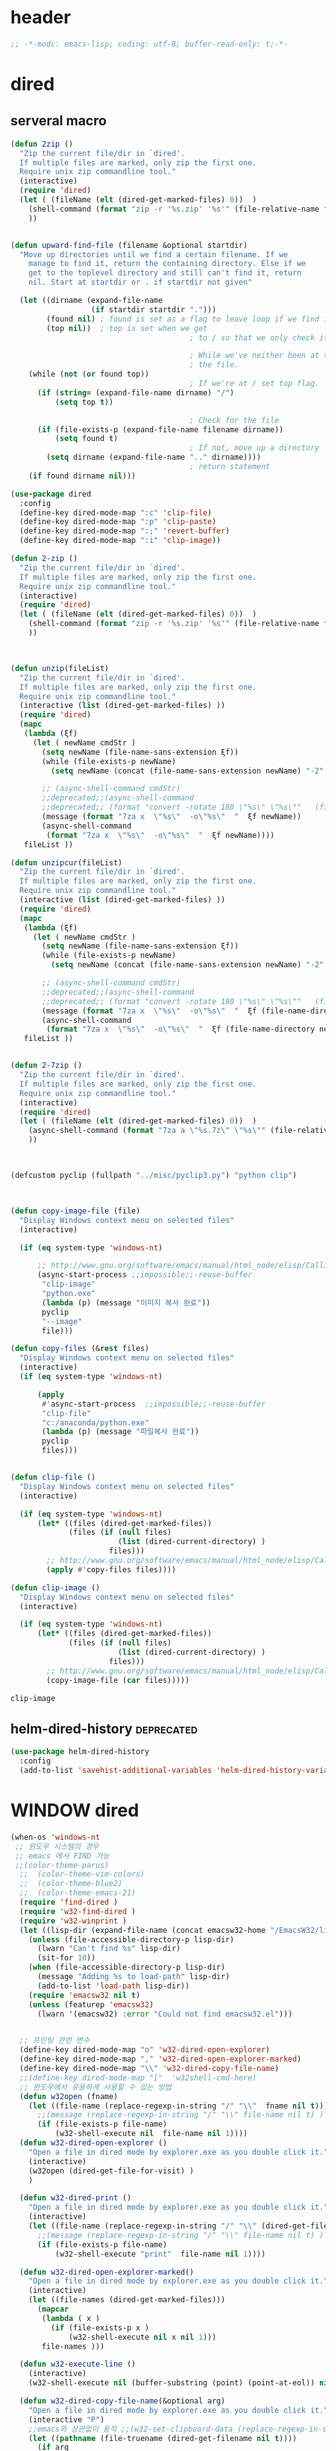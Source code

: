 # -*-modc: org; coding: utf-8; buffer-read-only: t;-*-

* header
  #+BEGIN_SRC emacs-lisp
    ;; -*-modc: emacs-lisp; coding: utf-8; buffer-read-only: t;-*-
  #+END_SRC
* dired
** serveral macro 
 #+BEGIN_SRC emacs-lisp
   (defun 2zip ()
     "Zip the current file/dir in `dired'.
     If multiple files are marked, only zip the first one.
     Require unix zip commandline tool."
     (interactive)
     (require 'dired)
     (let ( (fileName (elt (dired-get-marked-files) 0))  )
       (shell-command (format "zip -r '%s.zip' '%s'" (file-relative-name fileName) (file-relative-name fileName)))
       ))


   (defun upward-find-file (filename &optional startdir)
     "Move up directories until we find a certain filename. If we
       manage to find it, return the containing directory. Else if we
       get to the toplevel directory and still can't find it, return
       nil. Start at startdir or . if startdir not given"

     (let ((dirname (expand-file-name
                     (if startdir startdir ".")))
           (found nil) ; found is set as a flag to leave loop if we find it
           (top nil))  ; top is set when we get
                                           ; to / so that we only check it once

                                           ; While we've neither been at the top last time nor have we found
                                           ; the file.
       (while (not (or found top))
                                           ; If we're at / set top flag.
         (if (string= (expand-file-name dirname) "/")
             (setq top t))
      
                                           ; Check for the file
         (if (file-exists-p (expand-file-name filename dirname))
             (setq found t)
                                           ; If not, move up a directory
           (setq dirname (expand-file-name ".." dirname))))
                                           ; return statement
       (if found dirname nil)))

   (use-package dired
     :config
     (define-key dired-mode-map ":c" 'clip-file)
     (define-key dired-mode-map ":p" 'clip-paste)
     (define-key dired-mode-map ":;" 'revert-buffer)
     (define-key dired-mode-map ":i" 'clip-image))

   (defun 2-zip ()
     "Zip the current file/dir in `dired'.
     If multiple files are marked, only zip the first one.
     Require unix zip commandline tool."
     (interactive)
     (require 'dired)
     (let ( (fileName (elt (dired-get-marked-files) 0))  )
       (shell-command (format "zip -r '%s.zip' '%s'" (file-relative-name fileName) (file-relative-name fileName)))
       ))



   (defun unzip(fileList)
     "Zip the current file/dir in `dired'.
     If multiple files are marked, only zip the first one.
     Require unix zip commandline tool."
     (interactive (list (dired-get-marked-files) ))
     (require 'dired)
     (mapc
      (lambda (ξf)
        (let ( newName cmdStr )
          (setq newName (file-name-sans-extension ξf))
          (while (file-exists-p newName)
            (setq newName (concat (file-name-sans-extension newName) "-2" (file-name-extension newName t))) )

          ;; (async-shell-command cmdStr)
          ;;deprecated;;(async-shell-command 
          ;;deprecated;; (format "convert -rotate 180 \"%s\" \"%s\""   (file-relative-name ξf) (file-relative-name newName)) )
          (message (format "7za x  \"%s\"  -o\"%s\"  "  ξf newName))
          (async-shell-command
           (format "7za x  \"%s\"  -o\"%s\"  "  ξf newName))))
      fileList ))

   (defun unzipcur(fileList)
     "Zip the current file/dir in `dired'.
     If multiple files are marked, only zip the first one.
     Require unix zip commandline tool."
     (interactive (list (dired-get-marked-files) ))
     (require 'dired)
     (mapc
      (lambda (ξf)
        (let ( newName cmdStr )
          (setq newName (file-name-sans-extension ξf))
          (while (file-exists-p newName)
            (setq newName (concat (file-name-sans-extension newName) "-2" (file-name-extension newName t))) )

          ;; (async-shell-command cmdStr)
          ;;deprecated;;(async-shell-command 
          ;;deprecated;; (format "convert -rotate 180 \"%s\" \"%s\""   (file-relative-name ξf) (file-relative-name newName)) )
          (message (format "7za x  \"%s\"  -o\"%s\"  "  ξf (file-name-directory newName)))
          (async-shell-command
           (format "7za x  \"%s\"  -o\"%s\"  "  ξf (file-name-directory newName)))))
      fileList ))


   (defun 2-7zip ()
     "Zip the current file/dir in `dired'.
     If multiple files are marked, only zip the first one.
     Require unix zip commandline tool."
     (interactive)
     (require 'dired)
     (let ( (fileName (elt (dired-get-marked-files) 0))  )
       (async-shell-command (format "7za a \"%s.7z\" \"%s\"" (file-relative-name fileName) (file-relative-name fileName)))
       ))



   (defcustom pyclip (fullpath "../misc/pyclip3.py") "python clip")



   (defun copy-image-file (file)
     "Display Windows context menu on selected files"
     (interactive)

     (if (eq system-type 'windows-nt)
      
         ;; http://www.gnu.org/software/emacs/manual/html_node/elisp/Calling-Functions.html
         (async-start-process ;;impossible;;-reuse-buffer 
          "clip-image" 
          "python.exe"
          (lambda (p) (message "이미지 복사 완료"))
          pyclip
          "--image"
          file)))

   (defun copy-files (&rest files)
     "Display Windows context menu on selected files"
     (interactive)
     (if (eq system-type 'windows-nt)
      
         (apply
          #'async-start-process  ;;impossible;;-reuse-buffer 
          "clip-file" 
          "c:/anaconda/python.exe"
          (lambda (p) (message "파일복사 완료"))
          pyclip
          files)))


   (defun clip-file ()
     "Display Windows context menu on selected files"
     (interactive)

     (if (eq system-type 'windows-nt)
         (let* ((files (dired-get-marked-files))
                (files (if (null files)
                           (list (dired-current-directory) )
                         files)))
           ;; http://www.gnu.org/software/emacs/manual/html_node/elisp/Calling-Functions.html
           (apply #'copy-files files))))

   (defun clip-image ()
     "Display Windows context menu on selected files"
     (interactive)

     (if (eq system-type 'windows-nt)
         (let* ((files (dired-get-marked-files))
                (files (if (null files)
                           (list (dired-current-directory) )
                         files)))
           ;; http://www.gnu.org/software/emacs/manual/html_node/elisp/Calling-Functions.html
           (copy-image-file (car files)))))

 #+END_SRC

 #+RESULTS:
 : clip-image

** helm-dired-history                                           :deprecated:
#+BEGIN_SRC emacs-lisp :tangle no
  (use-package helm-dired-history
    :config
    (add-to-list 'savehist-additional-variables 'helm-dired-history-variable))
#+END_SRC

* WINDOW dired
#+BEGIN_SRC emacs-lisp
  (when-os 'windows-nt
   ;; 윈도우 시스템의 경우
   ;; emacs 에서 FIND 가능
   ;;(color-theme-parus)
    ;;  (color-theme-vim-colors)
    ;;  (color-theme-blue2)
    ;;  (color-theme-emacs-21)
    (require 'find-dired )
    (require 'w32-find-dired )
    (require 'w32-winprint )
    (let ((lisp-dir (expand-file-name (concat emacsw32-home "/EmacsW32/lisp/"))))
      (unless (file-accessible-directory-p lisp-dir)
        (lwarn "Can't find %s" lisp-dir)
        (sit-for 10))
      (when (file-accessible-directory-p lisp-dir)
        (message "Adding %s to load-path" lisp-dir)
        (add-to-list 'load-path lisp-dir))
      (require 'emacsw32 nil t)
      (unless (featurep 'emacsw32)
        (lwarn '(emacsw32) :error "Could not find emacsw32.el")))


    ;; 프린팅 관련 변수
    (define-key dired-mode-map "o" 'w32-dired-open-explorer)
    (define-key dired-mode-map "," 'w32-dired-open-explorer-marked)
    (define-key dired-mode-map "\\" 'w32-dired-copy-file-name)
    ;;(define-key dired-mode-map "["  'w32shell-cmd-here)
    ;; 윈도우에서 유용하게 사용할 수 있는 방법
    (defun w32open (fname)
      (let ((file-name (replace-regexp-in-string "/" "\\"  fname nil t)))
        ;;(message (replace-regexp-in-string "/" "\\" file-name nil t) )
        (if (file-exists-p file-name)
            (w32-shell-execute nil  file-name nil 1))))
    (defun w32-dired-open-explorer ()
      "Open a file in dired mode by explorer.exe as you double click it."
      (interactive)
      (w32open (dired-get-file-for-visit) )
      )

    (defun w32-dired-print ()
      "Open a file in dired mode by explorer.exe as you double click it."
      (interactive)
      (let ((file-name (replace-regexp-in-string "/" "\\" (dired-get-file-for-visit) nil t)))
        ;;(message (replace-regexp-in-string "/" "\\" file-name nil t) )
        (if (file-exists-p file-name)
            (w32-shell-execute "print"  file-name nil 1))))

    (defun w32-dired-open-explorer-marked()
      "Open a file in dired mode by explorer.exe as you double click it."
      (interactive)
      (let ((file-names (dired-get-marked-files)))
        (mapcar
         (lambda ( x )
           (if (file-exists-p x )
               (w32-shell-execute nil x nil 1)))
         file-names )))

    (defun w32-execute-line ()
      (interactive)
      (w32-shell-execute nil (buffer-substring (point) (point-at-eol)) nil 1))

    (defun w32-dired-copy-file-name(&optional arg)
      "Open a file in dired mode by explorer.exe as you double click it."
      (interactive "P")
      ;;emacs와 상관없이 동작 ;;(w32-set-clipboard-data (replace-regexp-in-string "/" "\\" (file-truename (dired-get-filename nil t))nil t)))
      (let ((pathname (file-truename (dired-get-filename nil t))))
        (if arg
            (kill-new pathname)
          (kill-new (replace-regexp-in-string "/" "\\" pathname nil t))
          )))

    (defvar nircmdexe 
      (concat (getenv "GUILE_HOME") "/nircmd/nircmd.exe"))

    (defun nircmd (cmd) 
      (interactive "MCmd " cmd) 
      (w32-shell-execute nil nircmdexe cmd))

    (defun cdeject () 
      "Eject the cd in drive d:" 
      (interactive) (nircmd "cdrom open z:"))


    (defun screensaver () 
      "Start the default screensaver" 
      (interactive) (nircmd "screensaver"))

    (defun lock () 
      "Lock the workstation" 
      (interactive) (nircmd "lockws"))


    (defun prkill (p)
      (interactive "M프로세스 : " p)
      (nircmd (concat "killprocess "  p)))




    ;;각종윈도우프로그램;;* Component Services: %windir%/system32/comexp.msc
    ;;각종윈도우프로그램;;* Computer Management: %windir%/system32/compmgmt.msc /s
    ;;각종윈도우프로그램;;* Data Sources (ODBC): %windir%/system32/odbcad32.exe
    ;;각종윈도우프로그램;;* Event Viewer: %windir%/system32/eventvwr.msc /s
    ;;각종윈도우프로그램;;* iSCSI Initiator: %windir%/system32/iscsicpl.exe
    ;;각종윈도우프로그램;;* Performance Monitor: %windir%/system32/perfmon.msc /s
    ;;각종윈도우프로그램;;* Services: %windir%/system32/services.msc
    ;;각종윈도우프로그램;;* System Configuration: %windir%/system32/msconfig.exe
    ;;각종윈도우프로그램;;* Task Scheduler: %windir%/system32/taskschd.msc /s
    ;;각종윈도우프로그램;;* Windows Firewall with Advanced Security: %windir%/system32/WF.msc
    ;;각종윈도우프로그램;;* Windows Memory Diagnostic: %windir%/system32/MdSched.exe
    ;;각종윈도우프로그램;;* Windows PowerShell Modules: %SystemRoot%/system32/WindowsPowerShell/v1.0/powershell.exe -NoExit -ImportSystemModules

    (setf static-winexe-cmdlist 
          `(
            (cap ,(fullpath "../../iview_x64/i_view64.exe") )
            (wcap "c:/windows/system32/SnippingTool.exe")
            (dev "devmgmt.msc")
            (snipp "c:/windows/system32/SnippingTool.exe")
            (squid ,(fullpath  "../../conemul/conemu64.exe") "-reuse -dir \"c:\\squid\\sbin\" -cmd .\\squid.exe -D")
            (tscproxy ,(fullpath  "../../conemul/conemu64.exe")
                      "-reuse -dir \"t:\\misc\\pytcpproxy\" -cmd c:\\anaconda\\python.exe tscproxy.py")
            (msys2conemul ,(fullpath  "../../conemul/conemu64.exe")
                          "-reuse -dir \"%home%\" -cmd set TERM=cygwin&& set MSYSTEM=MINGW64&&c:\\msys264\\usr\\bin\\sh --login -i")

            (msys2term ,(fullpath  "../../conemul/conemu64.exe")
                       "-reuse -dir \"%home%\" -run set MSYSTEM=MINGW64&&c:\\msys264\\usr\\bin\\conemu-msys2-64.exe")

            (conemul ,(fullpath  "../../conemul/conemu64.exe") "-reuse")
            (conemul2 ( ,(fullpath  "../../conemul/conemu64.exe") "-reuse")
                     (,(fullpath  "../../conemul/conemu64.exe")
                      "-reuse -dir \"%home%\" -cmd set TERM=cygwin&& set MSYSTEM=MINGW64&&c:\\msys264\\usr\\bin\\sh --login -i"))

            (minttyconemul ,(fullpath  "../../conemul/conemu64.exe")
                           "-reuse -dir \"%home%\" -cmd  c:\\msys264\\usr\\bin\\mintty /bin/bash -l")

            (filezilla  "t:/usr/local/FileZilla-3.7.1.1/filezilla.exe") 
            (processhacker ,(fullpath  "../../processhacker/x64/ProcessHacker.exe"))
            (processexplorer ,(fullpath  "../../processhacker/procexp.exe"))
            (apt ,(fullpath  "../../advpsterm/apt.exe"))
            (picpick ,(fullpath  "../../../../picpick/picpick.exe"))
            (opencapture "d:/usr/local/opencapture/pOpenCapture.exe")
            (qdir        "t:/usr/local/qdir/Q-Dir.exe")
            (explorer    "c:/WINDOWS/explorer.exe")
            (msys2       "c:/msys264/mingw64_shell.bat")
            ;;(mingw       "t:/usr/local/mingwDevKit/msys.bat")
            (mintty          "c:/msys264/usr/bin/mintty"                      "/bin/bash -l"                           )
            (mingw          "c:/mingw/msys/1.0/msys.bat"                           )
            (ComponentServices     "c:/windows/system32/comexp.msc"                                                          )
            (ComputerManagement    "c:/windows/system32/compmgmt.msc"                "/s"                                    )
            (DataSources           "c:/windows/system32/odbcad32.exe"                                                        )
            (EventViewer           "c:/windows/system32/eventvwr.msc"                "/s"                                    )
            (iSCSIInitiator        "c:/windows/system32/iscsicpl.exe"                                                        )
            (PerformanceMonitor    "c:/windows/system32/perfmon.msc"                 "/s"                                    )
            (Services              "c:/windows/system32/services.msc"                                                        )
            (SystemConfiguration   "c:/windows/system32/msconfig.exe"                                                        )
            (msconfig              "c:/windows/system32/msconfig.exe"                                                        )
            (TaskScheduler         "c:/windows/system32/taskschd.msc"                 "/s"                                   )
            (WindowsFirewall       "c:/windows/system32/WF.msc"                                                              )
            (WindowsMemory         "c:/windows/system32/MdSched.exe"                                                         )
            (rhapsody              "c:/usr/IBM/rhapsody76/rhapsody.exe"             "-lang=cpp"                            )
            (WindowsPowerShell     "c:/windows/system32/WindowsPowerShell/v1.0/powershell.exe" "-NoExit -ImportSystemModules")
            (FileSystem     "c:/windows/system32/fsmgmt.msc"                                                          )
            (mstsc     "C:/Windows/System32/mstsc.exe")
            (msconfig     "C:/Windows/System32/msconfig.exe")
            (dkw2005   ,(fullpath "../../cmdutils/dkwVS2005.vbs"))
            (nulmacs   ,(fullpath "../../cmdutils/nulmacs.vbs"))
            (dkw2008   ,(fullpath "../../cmdutils/dkwVS2008.vbs"))
            (dkwGUILE   ,(fullpath "../../cmdutils/dkwguile.vbs"))
            (dkwtor    ,(fullpath "../../cmdutils/dkwTORARDO.vbs"))
            (tops      ,(fullpath "../../cmdutils/tops.vbs"))
            (alzip "c:/usr/local/altools/alzip/ALZip.exe")
            (alcapture "c:/usr/local/altools/alcapture/ALCapture.exe")
            (virtualbox "c:/usr/local/virtualbox/VirtualBox.exe")
            (ftp "t:/usr/local/FileZilla-3.7.1.1/filezilla.exe")
            (gimp  "t:/usr/local/gimp2/bin/gimp-2.8.exe")
            (xming  "t:/usr/local/editor/emacsW32/cmdutils/LPXDEVENV.xlaunch")
            (dtterm   "t:/MISC/telnetcmd/tcmd.pyw" )
            (depends "t:/usr/local/depends/depends.exe")
            (magicdisc"c:/usr/local/magicdisc/MagicDisc.exe")
            (foxit  "t:/usr/local/foxit/FoxitReader.exe")
            (vimtut  "t:/usr/local/editor/emacsW32/doc/image/vi-vim-cheat-sheet.gif")
            (jsonview  "t:/usr/local/editor/emacsW32/JsonViewerPackage/JsonView/JsonView.exe")    
            (sourcetree  "t:/usr/local/sourcetree/SourceTree.exe")
            (vncviewer ,(fullpath "../../cmdutils/vncviewer.exe  "))
            (fax  "d:/kicom/e2fax/Fax2006.exe")
            (zeal  "t:/usr/local/editor/emacsW32/zeal-20131109/zeal.exe" )
            (gitk  ,(fullpath "../../cmdutils/gitk.vbs"))
            (wxdemo "c:/usr/local/python27/pythonw.exe" "\"C:/Program Files/wxPython2.9 Docs and Demos/demo/demo.pyw\"")
            (epydoc "c:/usr/local/python27/pythonw.exe" "c:/usr/local/python27/Scripts/epydocgui")
            (pinta "c:/Program Files/Pinta/Pinta.exe")
            (putty "t:/usr/local/editor/emacsW32/iputty/putty.exe")
            (eclipsejee "t:/usr/local/eclipsejee/eclipse.exe")
            (vs2005 "C:/usr/microsoft/vs2005/IDE/Common7/IDE/devenv.exe")
            (filesplit   "t:/usr/local/filesplitter/Free-File-Splitter-v5.0.1189.exe")))
    (defun winexe ()
      (interactive)
      (let* ((winexe-cmdlist (cons `(gitbash  "t:/usr/local/msysgit/msys.bat" ,default-directory) static-winexe-cmdlist))
             (cmd 
              (ido-completing-read 
               "명령을 입력하세요: "
               ;;completing-read;;(mapcar (function (lambda (x) (list (car x) t))) winexe-cmdlist)
               (mapcar (lambda (x) (symbol-name (car x))) winexe-cmdlist)
               nil t nil nil 'qdir)))
        (let ((args (cdr (assoc (intern cmd) winexe-cmdlist))))
          (if (stringp (car args))
              (apply 
               'w32-shell-execute 
               (cons nil args  ))
            (mapcar
             (lambda (x)
               (apply 
                'w32-shell-execute 
                (cons nil x  )
                )
                (sleep-for 5)
               ) args))))) 

    (global-set-key "\C-cx" 'winexe)

    (defun opencapture ()
      (interactive)
      (w32-shell-execute nil "d:/usr/local/opencapture/pOpenCapture.exe" nil))

    (defun qdir ()
      (interactive)
      (w32-shell-execute nil "c:/usr/local/qdir/Q-Dir.exe" nil))

    (defun mingw ()
      (interactive)
      (w32-shell-execute nil "c:/usr/local/mingwDevKit/msys.bat" nil))

    ;;deprecatedbynext;;(defun toggle-full-screen () 
    ;;deprecatedbynext;;  (interactive) 
    ;;deprecatedbynext;;  (shell-command "emacs_fullscreen.exe"))

    ;; (toggle-frame-fullscreen)
    ;; (toggle-frame-maximized)


    (defun run-current-file ()
      "Execute or compile the current file.
  For example, if the current buffer is the file x.pl,
  then it'll call “perl x.pl” in a shell.
  The file can be PHP, Perl, Python, Ruby, javascript, Bash, ocaml, vb, elisp.
  File suffix is used to determine what program to run."
      (interactive)
      (let (suffixMap fName suffix progName cmdStr)

        ;; a keyed list of file suffix to comand-line program path/name
        (setq suffixMap 
              '(
                ("php" . "php")
                ("pl" . "perl")
                ("py" . "python")
                ("rb" . "ruby")
                ("js" . "js")
                ("sh" . "bash")
                ("ml" . "ocaml")
                ("vbs" . "cscript")
                ("bat" . "cmd /c"))
              )

        (setq fName (buffer-file-name))
        (setq suffix (file-name-extension fName))
        (setq progName (cdr (assoc suffix suffixMap)))
        (setq cmdStr (concat progName " \""   fName "\""))

        (if (string-equal suffix "el") ; special case for emacs lisp
            (load-file fName) 
          (if progName
              (progn
                (message "Running…")
                (shell-command cmdStr "*run-current-file output*" )
                )
            (message "No recognized program file suffix for this file.")
            )
          )))

    (defun msys-shell (&optional arg)
      "Run MSYS shell (sh.exe).  It's like a Unix Shell in Windows.
  A numeric prefix arg switches to the specified session, creating
  it if necessary."
      (interactive "P")
      (let ((buf-name (cond ((numberp arg)
                             (format "*msys<%d>*" arg))
                            (arg
                             (generate-new-buffer-name "*msys*"))
                            (t
                             "*msys*")))
            (explicit-shell-file-name "c:/usr/local/mingwDevKit/bin/bash.exe"))
        (shell buf-name)))


    (with-package* (async))



    (add-to-list 'load-path (fullpath  "../../wincontextmenu/lisp/"))

    (load "wincontextmenu.el")

    (setq win-context-menu-program (fullpath  "../../wincontextmenu/bin/wincontextmenu.exe"))

    (require 'w32-browser)

    ;; redefine M-!
    ;;(require 'execute)
    ;;(define-key dired-mode-map "\M-;" 'execute-program)

    (defun assocemacs ( ext) 
      (interactive "M확장자 :")

      ;;(shell-command "ftype EmacsFile=emacsclientw.exe -na runemacs.exe \"\%1\"" )
      (shell-command (format "assoc %s=EmacsFile" ext)))

   )
#+END_SRC

#+RESULTS:
: assocemacs

* linux dired

#+BEGIN_SRC emacs-lisp
;; 23 버젼 관련 설정입니다.
(when-os 'gnu/linux
(setq ls-lisp-verbosity '(uid)))
#+END_SRC

* dired command 
#+BEGIN_SRC emacs-lisp
(defun mrc-dired-do-command (command)
  "Run COMMAND on marked files. Any files not already open will be opened.
After this command has been run, any buffers it's modified will remain
open and unsaved."
  (interactive "CRun on marked files M-x ")
  (save-window-excursion
    (mapc (lambda (filename)
            (find-file filename)
            (call-interactively command))
          (dired-get-marked-files))))
#+END_SRC

* dired buffer setting                                          :deprecated:
#+BEGIN_SRC emacs-lisp :tangle no
  (use-package dired+
    :config
    (toggle-diredp-find-file-reuse-dir 1)
    ;;(define-key dired-mode-map (kbd "RET") 'dired-find-alternate-file) ; was dired-advertised-find-file
    ;;(define-key dired-mode-map (kbd "^") (lambda () (interactive) (find-alternate-file "..")))  ; was dired-up-directory
  )
  ;; writable-dired
  ;;【Ctrl+x Ctrl+q】 (emacs 23.1)  wdired-change-to-wdired-mode  Start rename by editing
  ;;【Ctrl+c Ctrl+c】 wdired-finish-edit  Commit changes
  ;;【Ctrl+c Esc】  wdired-abort-changes  Abort changes

  ;;(with-package* (tramp)
  ;;  (setq tramp-default-method "ftp")
  ;;  (setq ange-ftp-default-user "user1")
  ;;  ;; (setq ange-ftp-ftp-program-name "ftp.exe")
  ;;  (setq ange-ftp-ftp-program-name (fullpath "../../EmacsW32/gnuwin32/bin/ftp.exe")) ;ftp passive mode 
  ;;  )
#+END_SRC

* appearance
#+BEGIN_SRC emacs-lisp
(use-package hl-line+
  :config
  (add-hook 'dired-mode-hook (lambda () (interactive) (hl-line-mode t))))
#+END_SRC

* dired menu
#+BEGIN_SRC emacs-lisp
;; (use-package dired-quick-sort
;;   :config
;;   (dired-quick-sort-setup))
#+END_SRC
* image
#+BEGIN_SRC emacs-lisp

  (use-package thumbs
    :commands thumbs  ;;"Preview images in a directory." t
    :config
    (add-hook 'image-mode-hook 'eimp-mode))
#+END_SRC
* recentf
** helm, ido                                                    :deprecated:
   #+BEGIN_SRC emacs-lisp :tangle no
     (defun ido-choose-from-recentf ()
       "Use ido to select a recently opened file from the `recentf-list'"
       (interactive)
       (let ((home (expand-file-name (getenv "HOME"))))
         (find-file
          (ido-completing-read "Recentf open: "
                               (mapcar (lambda (path)
                                         (replace-regexp-in-string home "~/" path))
                                       recentf-list)
                               nil t))))

     (defun helm-choose-from-recentf ()
       "Use helm to select a recently opened file from the `recentf-list'"
       (interactive)
       (let ((home (expand-file-name (getenv "HOME"))))
         (find-file
          (helm-comp-read 
           "파일명을 입력하세요 : "
           (mapcar (lambda (path)
                     (replace-regexp-in-string home "~/" path))
                   recentf-list)
           ))))

     (defun helm-goto-recent-directory ()
       "Open recent directory with dired"
       (interactive)
       (let ((home (expand-file-name (getenv "HOME"))))
         (find-file
          (helm-comp-read 
           "폴더명을 입력하세요 : "

           (mapcar (lambda (path)
                     (replace-regexp-in-string home "~/" path))
                     (append (mapcar 'file-name-directory recentf-list)
                       ;; fasd history
                       ;;(if (executable-find "fasd")
                       ;;    (split-string (shell-command-to-string "fasd -ld") "\n" t))
                       ))))))

   #+END_SRC

   #+RESULTS:
   : helm-goto-recent-directory

** ivy
 #+BEGIN_SRC emacs-lisp :tangle no
     (defun counsel-goto-recent-directory ()
       "Open recent directory with dired"
       (interactive)
       (unless recentf-mode (recentf-mode 1))
       (let ((collection
              (delete-dups
               (append (mapcar 'file-name-directory recentf-list)
                       ;; fasd history
                       ;;(if (executable-find "fasd")
                       ;;    (split-string (shell-command-to-string "fasd -ld") "\n" t))
                       ))))
         (ivy-read "directories:" collection :action 'dired)))



   (defun counsel-choose-from-recentf ()
     "Use helm to select a recently opened file from the `recentf-list'"
     (interactive)
       (interactive)
       (unless recentf-mode (recentf-mode 1))
       (let* ((home (expand-file-name (getenv "HOME")))
             (collection
              (delete-dups
               (mapcar (lambda (path)
                         (replace-regexp-in-string home "~/" path))
                       recentf-list))))
         (ivy-read "최근 파일:" collection :action 'find-file)))


 #+END_SRC

 #+BEGIN_SRC emacs-lisp
 
   (defun counsel-recentf-directory ()
     "Find a file on `recentf-list'."
     (interactive)
     (require 'recentf)
     (recentf-mode)
     (ivy-read "Recentf: "
               (delete-dups
                (append (mapcar 'file-name-directory recentf-list)
                        ;; fasd history
                        ;;(if (executable-find "fasd")
                        ;;    (split-string (shell-command-to-string "fasd -ld") "\n" t))
                        ))
               :action (lambda (f)
                         (with-ivy-window
                          (find-file f)))
               :caller 'counsel-recentf))
   (ivy-set-actions
    'counsel-recentf-directory
    '(("j" find-file-other-window "other-window")
      ("x" counsel-find-file-extern "open externally")))
 #+END_SRC
 #+RESULTS:
 | ivy-switch-buffer | ((k (lambda (x) (kill-buffer x) (ivy--reset-state ivy-last)) kill) (j ivy--switch-buffer-other-window-action other window) (r ivy--rename-buffer-action rename)) | counsel-describe-variable | ((i counsel-info-lookup-symbol info) (d counsel--find-symbol definition)) | counsel-describe-function | ((i counsel-info-lookup-symbol info) (d counsel--find-symbol definition)) | counsel-M-x | ((d counsel--find-symbol definition) (h (lambda (x) (describe-function (intern x))) help)) | counsel-descbinds | ((d counsel-descbinds-action-find definition) (i counsel-descbinds-action-info info)) | counsel-git | ((j find-file-other-window other)) | counsel-find-file | ((f find-file-other-frame other frame) (w find-file-other-window other window) (v spacemacs/find-file-vsplit in vertical split) (s spacemacs/find-file-split in horizontal split) (l find-file-literally literally) (d spacemacs/delete-file delete file) (r spacemacs/rename-file rename file)) | counsel-recentf | ((j find-file-other-window other-window) (x counsel-find-file-extern open externally)) | counsel-locate | ((x counsel-locate-action-extern xdg-open) (d counsel-locate-action-dired dired)) | counsel-linux-app | ((f counsel-linux-app-action-file run on a file)) | spacemacs/ivy-spacemacs-layouts | ((c persp-kill-without-buffers Close layout(s)) (k persp-kill Kill layout(s))) | counsel-recentf-directory | ((j find-file-other-window other-window) (x counsel-find-file-extern open externally)) |

** exclude
#+BEGIN_SRC emacs-lisp
(setq recentf-exclude 
'("^/var/folders\\.*"
"COMMIT_EDITMSG\\'"
".*-autoloads\\.el\\'"
"[/\\]\\.elpa/"))

#+END_SRC
* dired-x omit files

#+BEGIN_SRC emacs-lisp 
  (use-package dired-x
    :config
    (progn
      (setq dired-omit-verbose nil)
      ;; toggle `dired-omit-mode' with C-x M-o
      (add-hook 'dired-mode-hook #'dired-omit-mode)
      (setq dired-omit-files
            (concat dired-omit-files "\\|^.~$\\|^.projectile$"))))
#+END_SRC

#+RESULTS:
: t

* dired-hacks
** PKX 분컴
   [[file:u:/orgdir/misc/2017-09-07%201329_%EC%86%90%EA%B1%B4%EC%9A%A9(Son%20KeonYong)_RE%EC%B2%B4%EA%B3%84%EB%B6%84%EC%84%9D%20%EC%98%A4%EB%A5%98%202%EA%B0%80%EC%A7%80%20%EC%9E%88%EC%8A%B5%EB%8B%88%EB%8B%A4%20%EA%B2%80%ED%86%A0%20%EB%B6%80%ED%83%81%EB%93%9C%EB%A6%BD%EB%8B%88%EB%8B%A4.eml][file:u:/orgdir/misc/2017-09-07 1329_손건용(Son KeonYong)_RE체계분석 오류 2가지 있습니다 검토 부탁드립니다.eml]]

** 유용한 폴더 
   C:\Users\dongil\AppData\Local\Microsoft\Windows\Temporary Internet Files\Content.Outlook
* sorting
  #+BEGIN_SRC emacs-lisp
    (use-package dired-quick-sort
      :config
      (dired-quick-sort-setup)) 
  #+END_SRC

  #+RESULTS:
  : t
